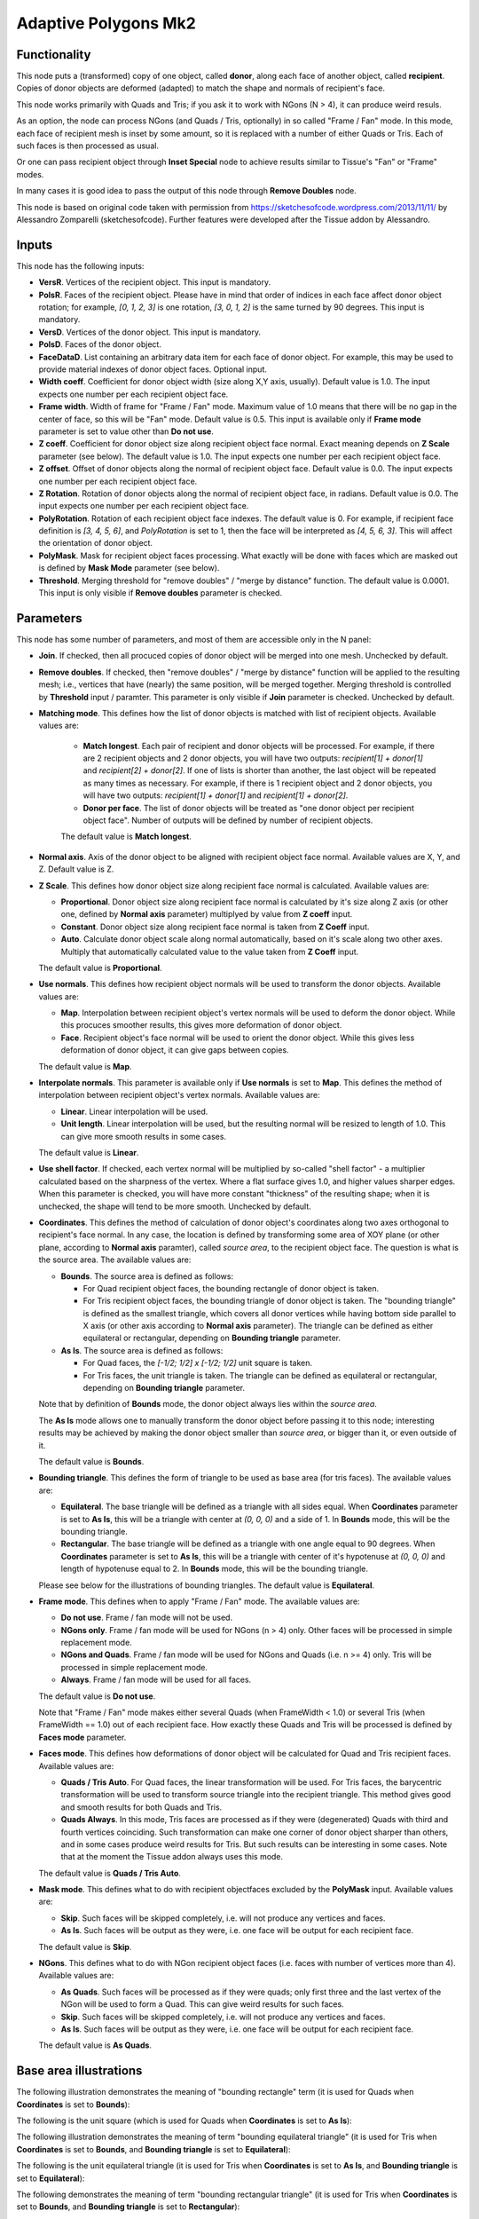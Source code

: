 Adaptive Polygons Mk2
=====================

Functionality
-------------

This node puts a (transformed) copy of one object, called **donor**, along each
face of another object, called **recipient**. Copies of donor objects are
deformed (adapted) to match the shape and normals of recipient's face.

This node works primarily with Quads and Tris; if you ask it to work with NGons
(N > 4), it can produce weird resuls.

As an option, the node can process NGons (and Quads / Tris, optionally) in so
called "Frame / Fan" mode. In this mode, each face of recipient mesh is inset
by some amount, so it is replaced with a number of either Quads or Tris. Each
of such faces is then processed as usual.

Or one can pass recipient object through **Inset Special** node to achieve results
similar to Tissue's "Fan" or "Frame" modes.

In many cases it is good idea to pass the output of this node through **Remove
Doubles** node.

This node is based on original code taken with permission from
https://sketchesofcode.wordpress.com/2013/11/11/ by Alessandro Zomparelli
(sketchesofcode). Further features were developed after the Tissue addon by
Alessandro.

Inputs
------

This node has the following inputs:

- **VersR**. Vertices of the recipient object. This input is mandatory.
- **PolsR**. Faces of the recipient object. Please have in mind that order of
  indices in each face affect donor object rotation; for example, `[0, 1, 2,
  3]` is one rotation, `[3, 0, 1, 2]` is the same turned by 90 degrees. This
  input is mandatory. 
- **VersD**. Vertices of the donor object. This input is mandatory.
- **PolsD**. Faces of the donor object.
- **FaceDataD**. List containing an arbitrary data item for each face of donor
  object. For example, this may be used to provide material indexes of donor
  object faces. Optional input.
- **Width coeff**. Coefficient for donor object width (size along X,Y axis,
  usually). Default value is 1.0. The input expects one number per each
  recipient object face.
- **Frame width**. Width of frame for "Frame / Fan" mode. Maximum value of 1.0
  means that there will be no gap in the center of face, so this will be "Fan"
  mode. Default value is 0.5. This input is available only if **Frame mode**
  parameter is set to value other than **Do not use**.
- **Z coeff**. Coefficient for donor object size along recipient object face
  normal. Exact meaning depends on **Z Scale** parameter (see below). The
  default value is 1.0. The input expects one number per each recipient object face.
- **Z offset**. Offset of donor objects along the normal of recipient object
  face. Default value is 0.0. The input expects one number per each recipient
  object face.
- **Z Rotation**. Rotation of donor objects along the normal of recipient
  object face, in radians. Default value is 0.0. The input expects one number
  per each recipient object face.
- **PolyRotation**. Rotation of each recipient object face indexes. The default
  value is 0. For example, if recipient face definition is `[3, 4, 5, 6]`, and
  *PolyRotation* is set to 1, then the face will be interpreted as `[4, 5, 6,
  3]`. This will affect the orientation of donor object.
- **PolyMask**. Mask for recipient object faces processing. What exactly will
  be done with faces which are masked out is defined by **Mask Mode** parameter
  (see below).
- **Threshold**. Merging threshold for "remove doubles" / "merge by distance"
  function. The default value is 0.0001. This input is only visible if **Remove
  doubles** parameter is checked.

Parameters
----------

This node has some number of parameters, and most of them are accessible only in the N panel:

- **Join**. If checked, then all procuced copies of donor object will be merged
  into one mesh. Unchecked by default.
- **Remove doubles**. If checked, then "remove doubles" / "merge by distance"
  function will be applied to the resulting mesh; i.e., vertices that have
  (nearly) the same position, will be merged together. Merging threshold is
  controlled by **Threshold** input / paramter. This parameter is only visible
  if **Join** parameter is checked. Unchecked by default.
- **Matching mode**. This defines how the list of donor objects is matched with list of recipient objects. Available values are:
  
   - **Match longest**. Each pair of recipient and donor objects will be
     processed. For example, if there are 2 recipient objects and 2 donor
     objects, you will have two outputs: `recipient[1] + donor[1]` and
     `recipient[2] + donor[2]`. If one of lists is shorter than another, the
     last object will be repeated as many times as necessary. For example, if
     there is 1 recipient object and 2 donor objects, you will have two
     outputs: `recipient[1] + donor[1]` and `recipient[1] + donor[2]`.
   - **Donor per face**. The list of donor objects will be treated as "one
     donor object per recipient object face". Number of outputs will be defined
     by number of recipient objects.

   The default value is **Match longest**.

- **Normal axis**. Axis of the donor object to be aligned with recipient object
  face normal. Available values are X, Y, and Z. Default value is Z.
- **Z Scale**. This defines how donor object size along recipient face normal
  is calculated. Available values are:

  - **Proportional**. Donor object size along recipient face normal is
    calculated by it's size along Z axis (or other one, defined by **Normal
    axis** parameter) multiplyed by value from **Z coeff** input.
  - **Constant**. Donor object size along recipient face normal is taken from
    **Z Coeff** input.
  - **Auto**. Calculate donor object scale along normal automatically, based on
    it's scale along two other axes. Multiply that automatically calculated
    value to the value taken from **Z Coeff** input.

  The default value is **Proportional**.

- **Use normals**. This defines how recipient object normals will be used to
  transform the donor objects. Available values are:

  - **Map**. Interpolation between recipient object's vertex normals will be
    used to deform the donor object. While this procuces smoother results, this
    gives more deformation of donor object.
  - **Face**. Recipient object's face normal will be used to orient the donor
    object. While this gives less deformation of donor object, it can give gaps
    between copies.

  The default value is **Map**.

- **Interpolate normals**. This parameter is available only if **Use normals**
  is set to **Map**. This defines the method of interpolation between recipient
  object's vertex normals. Available values are:

  - **Linear**. Linear interpolation will be used.
  - **Unit length**. Linear interpolation will be used, but the resulting
    normal will be resized to length of 1.0. This can give more smooth results
    in some cases.

  The default value is **Linear**.

- **Use shell factor**. If checked, each vertex normal will be multiplied by
  so-called "shell factor" - a multiplier calculated based on the sharpness of
  the vertex. Where a flat surface gives 1.0, and higher values sharper edges.
  When this parameter is checked, you will have more constant "thickness" of
  the resulting shape; when it is unchecked, the shape will tend to be more
  smooth. Unchecked by default.

- **Coordinates**. This defines the method of calculation of donor object's
  coordinates along two axes orthogonal to recipient's face normal. In any
  case, the location is defined by transforming some area of XOY plane (or
  other plane, according to **Normal axis** paramter), called *source area*, to
  the recipient object face. The question is what is the source area. The
  available values are:

  - **Bounds**. The source area is defined as follows:

    - For Quad recipient object faces, the bounding rectangle of donor object is taken.
    - For Tris recipient object faces, the bounding triangle of donor object is
      taken. The "bounding triangle" is defined as the smallest triangle, which
      covers all donor vertices while having bottom side parallel to X axis (or
      other axis according to **Normal axis** parameter). The triangle can be
      defined as either equilateral or rectangular, depending on **Bounding
      triangle** parameter.
  
  - **As Is**. The source area is defined as follows:

    - For Quad faces, the `[-1/2; 1/2] x [-1/2; 1/2]` unit square is taken.
    - For Tris faces, the unit triangle is taken. The triangle can be defined
      as equilateral or rectangular, depending on **Bounding triangle**
      parameter.

  Note that by definition of **Bounds** mode, the donor object always lies
  within the *source area*.

  The **As Is** mode allows one to manually transform the donor object before
  passing it to this node; interesting results may be achieved by making the
  donor object smaller than *source area*, or bigger than it, or even outside
  of it.

  The default value is **Bounds**.

- **Bounding triangle**. This defines the form of triangle to be used as base area (for tris faces). The available values are:

  - **Equilateral**. The base triangle will be defined as a triangle with all
    sides equal. When **Coordinates** parameter is set to **As Is**, this will
    be a triangle with center at `(0, 0, 0)` and a side of 1. In **Bounds**
    mode, this will be the bounding triangle.

  - **Rectangular**. The base triangle will be defined as a triangle with one
    angle equal to 90 degrees. When **Coordinates** parameter is set to **As
    Is**, this will be a triangle with center of it's hypotenuse at `(0, 0, 0)`
    and length of hypotenuse equal to 2. In **Bounds** mode, this will be the
    bounding triangle.
  
  Please see below for the illustrations of bounding triangles.
  The default value is **Equilateral**.

- **Frame mode**. This defines when to apply "Frame / Fan" mode. The available values are:

  - **Do not use**. Frame / fan mode will not be used.
  - **NGons only**. Frame / fan mode will be used for NGons (n > 4) only. Other
    faces will be processed in simple replacement mode.
  - **NGons and Quads**. Frame / fan mode will be used for NGons and Quads
    (i.e. n >= 4) only. Tris will be processed in simple replacement mode.
  - **Always**. Frame / fan mode will be used for all faces.

  The default value is **Do not use**.

  Note that "Frame / Fan" mode makes either several Quads (when FrameWidth <
  1.0) or several Tris (when FrameWidth == 1.0) out of each recipient face. How
  exactly these Quads and Tris will be processed is defined by **Faces mode**
  parameter.

- **Faces mode**. This defines how deformations of donor object will be
  calculated for Quad and Tris recipient faces. Available values are:

  - **Quads / Tris Auto**. For Quad faces, the linear transformation will be
    used. For Tris faces, the barycentric transformation will be used to
    transform source triangle into the recipient triangle. This method gives
    good and smooth results for both Quads and Tris.
  - **Quads Always**. In this mode, Tris faces are processed as if they were
    (degenerated) Quads with third and fourth vertices coinciding. Such
    transformation can make one corner of donor object sharper than others, and
    in some cases produce weird results for Tris. But such results can be
    interesting in some cases. Note that at the moment the Tissue addon always
    uses this mode.

  The default value is **Quads / Tris Auto**.

- **Mask mode**. This defines what to do with recipient objectfaces excluded by the
  **PolyMask** input. Available values are:

  - **Skip**. Such faces will be skipped completely, i.e. will not produce any
    vertices and faces.
  - **As Is**. Such faces will be output as they were, i.e. one face will be
    output for each recipient face.

  The default value is **Skip**.

- **NGons**. This defines what to do with NGon recipient object faces (i.e.
  faces with number of vertices more than 4). Available values are:

  - **As Quads**. Such faces will be processed as if they were quads; only
    first three and the last vertex of the NGon will be used to form a Quad.
    This can give weird results for such faces. 
  - **Skip**. Such faces will be skipped completely, i.e. will not produce any
    vertices and faces.
  - **As Is**. Such faces will be output as they were, i.e. one face will be
    output for each recipient face.

  The default value is **As Quads**.

Base area illustrations
-----------------------

The following illustration demonstrates the meaning of "bounding rectangle" term (it is used for Quads when **Coordinates** is set to **Bounds**):

.. image:: https://user-images.githubusercontent.com/284644/70073275-5e94eb00-161a-11ea-8bee-4166313f4cab.png

The following is the unit square (which is used for Quads when **Coordinates** is set to **As Is**):

.. image:: https://user-images.githubusercontent.com/284644/70073317-74a2ab80-161a-11ea-808a-6ea041cf7850.png

The following illustration demonstrates the meaning of term "bounding equilateral triangle" (it is used for Tris when **Coordinates** is set to **Bounds**, and **Bounding triangle** is set to **Equilateral**):

.. image:: https://user-images.githubusercontent.com/284644/70073381-99971e80-161a-11ea-9ffa-a8bee07b0536.png

The following is the unit equilateral triangle (it is used for Tris when **Coordinates** is set to **As Is**, and **Bounding triangle** is set to **Equilateral**):

.. image:: https://user-images.githubusercontent.com/284644/70073338-7ff5d700-161a-11ea-9e28-a50525cfe7bb.png

The following demonstrates the meaning of term "bounding rectangular triangle" (it is used for Tris when **Coordinates** is set to **Bounds**, and **Bounding triangle** is set to **Rectangular**):

.. image:: https://user-images.githubusercontent.com/284644/70073402-a7e53a80-161a-11ea-972f-04e9f76d54ae.png

The following is a "unit rectangular triangle" (it is used for Tris when **Coordinates** is set to **As Is**, and **Bounding triangle** is set to **Rectangular**):

.. image:: https://user-images.githubusercontent.com/284644/70073442-bcc1ce00-161a-11ea-84f1-1b544c4ab3dd.png

Outputs
-------

This node hsa the following outputs:

- **Vertices**
- **Polygons**
- **FaceData**. List of data items, which were provided in the **FaceDataD**
  input, containing one data item for each face of output mesh.
- **VertRecptIdx**. For each output vertex, this output contains an index of
  recipient object face, which was used to construct this output vertex.
- **FaceRecptIdx**. Foreach output face, this output contains an index of
  recipient object face, which was used to construct this output face.

The outputs will contain one object, if **Join** flag is checked, or one object
per recipient object face, otherwise.

Examples of usage
-----------------

Example of **Z coeff** input usage:

.. image:: https://user-images.githubusercontent.com/284644/68081971-5473a700-fe38-11e9-8f8a-dbd204bafadd.png

Demonstration of how this node works with Tris recipient faces by default (in **Quads / Tris Auto** mode):

.. image:: https://user-images.githubusercontent.com/284644/68081972-5473a700-fe38-11e9-8604-018e7b59996d.png

The same setup but with **Faces mode** set to **Quads Always**:

.. image:: https://user-images.githubusercontent.com/284644/68081973-5473a700-fe38-11e9-89f6-8e4b4330772a.png

In some cases iterative application can give interesting results:

.. image:: https://user-images.githubusercontent.com/284644/68075234-ee027080-fdc6-11e9-8192-61d0917d45f7.png

An example of **Frame** mode:

.. image:: https://user-images.githubusercontent.com/284644/68528852-d7ee3600-0319-11ea-81ba-14bdd6e36a8e.png

The same setup with **FrameWidth** set to 1.0 - the processing switches to **Fan** mode:

.. image:: https://user-images.githubusercontent.com/284644/68528834-b68d4a00-0319-11ea-89d7-5857c886d423.png

An example of **Rectangular** triangles usage:

.. image:: https://user-images.githubusercontent.com/284644/70074578-cba98000-161c-11ea-88dd-69336809a659.png

An example of "Use shell factor" parameter usage:

.. image:: https://user-images.githubusercontent.com/284644/71557169-3acf9400-2a64-11ea-85e6-b8301669745b.png

You can also find some more examples `in the development thread <https://github.com/nortikin/sverchok/pull/2651>`_.

